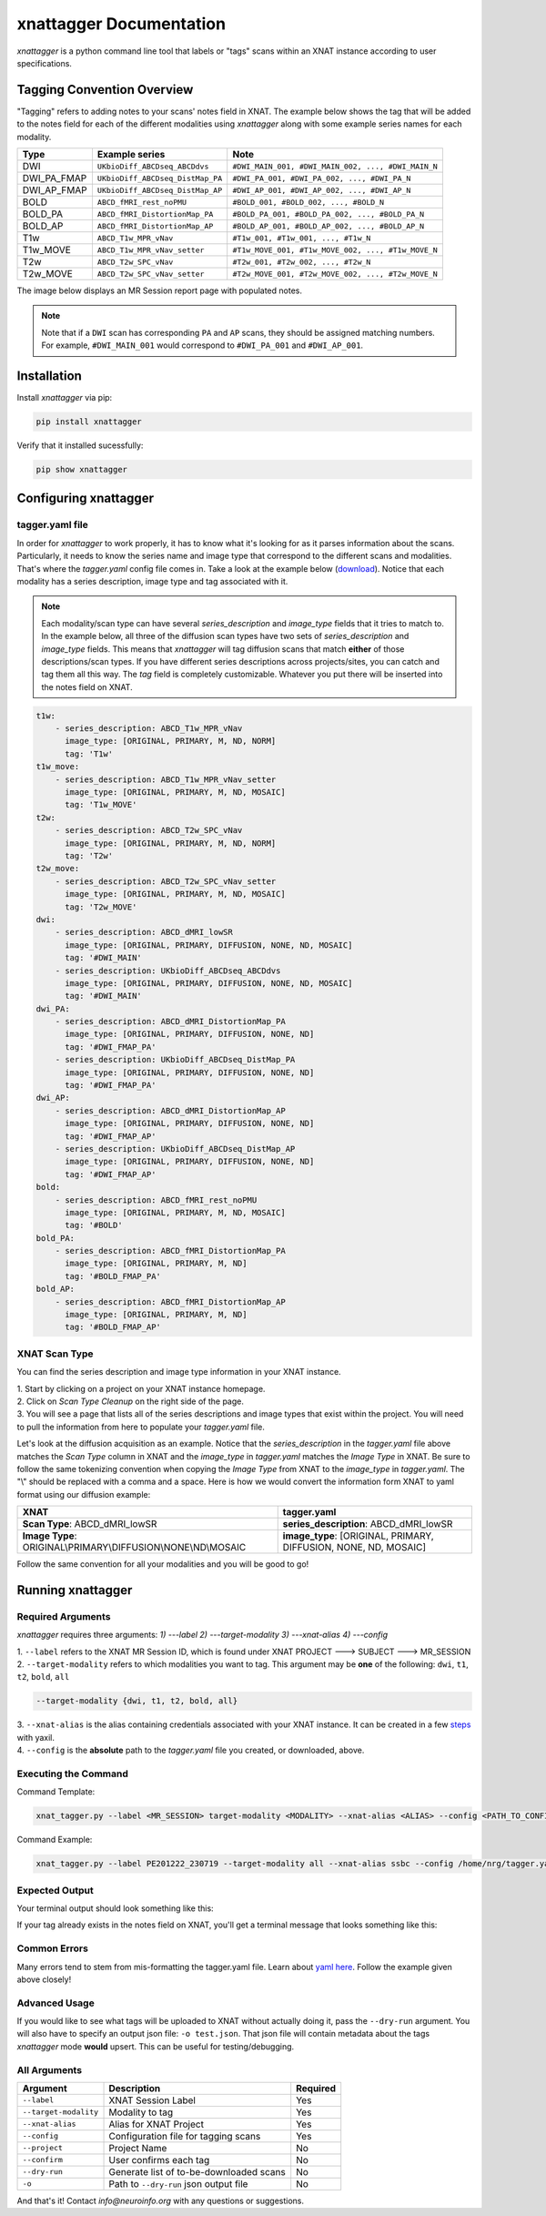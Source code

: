 xnattagger Documentation
=========================

*xnattagger* is a python command line tool that labels or "tags" scans within an XNAT instance according to user specifications. 

Tagging Convention Overview
---------------------------

"Tagging" refers to adding notes to your scans' notes field in XNAT. The example below shows the tag that will be added to the notes field for each of the different modalities using *xnattagger* along with some example series names for each modality.

=========== ================================  ==================================================
Type        Example series                    Note
=========== ================================  ==================================================
DWI         ``UKbioDiff_ABCDseq_ABCDdvs``     ``#DWI_MAIN_001, #DWI_MAIN_002, ..., #DWI_MAIN_N``
DWI_PA_FMAP ``UKbioDiff_ABCDseq_DistMap_PA``  ``#DWI_PA_001, #DWI_PA_002, ..., #DWI_PA_N``
DWI_AP_FMAP ``UKbioDiff_ABCDseq_DistMap_AP``  ``#DWI_AP_001, #DWI_AP_002, ..., #DWI_AP_N``
BOLD        ``ABCD_fMRI_rest_noPMU``          ``#BOLD_001, #BOLD_002, ..., #BOLD_N``
BOLD_PA     ``ABCD_fMRI_DistortionMap_PA``    ``#BOLD_PA_001, #BOLD_PA_002, ..., #BOLD_PA_N``
BOLD_AP     ``ABCD_fMRI_DistortionMap_AP``    ``#BOLD_AP_001, #BOLD_AP_002, ..., #BOLD_AP_N``
T1w         ``ABCD_T1w_MPR_vNav``             ``#T1w_001, #T1w_001, ..., #T1w_N``
T1w_MOVE    ``ABCD_T1w_MPR_vNav_setter``      ``#T1w_MOVE_001, #T1w_MOVE_002, ..., #T1w_MOVE_N``
T2w         ``ABCD_T2w_SPC_vNav``             ``#T2w_001, #T2w_002, ..., #T2w_N``
T2w_MOVE    ``ABCD_T2w_SPC_vNav_setter``      ``#T2w_MOVE_001, #T2w_MOVE_002, ..., #T2w_MOVE_N``
=========== ================================  ==================================================

The image below displays an MR Session report page with populated notes.

.. note::
   Note that if a ``DWI`` scan has corresponding ``PA`` and ``AP`` scans, they should be assigned matching numbers. For example, ``#DWI_MAIN_001`` would correspond to ``#DWI_PA_001`` and ``#DWI_AP_001``.

.. image:: images/xnat-scan-notes.png

Installation
------------

Install *xnattagger* via pip:

.. code-block:: shell

    pip install xnattagger

Verify that it installed sucessfully:

.. code-block:: shell

	pip show xnattagger

Configuring xnattagger
----------------------

tagger.yaml file
^^^^^^^^^^^^^^^^

In order for *xnattagger* to work properly, it has to know what it's looking for as it parses information about the scans. Particularly, it needs to know the series name and image type that correspond to the different scans and modalities. That's where the *tagger.yaml* config file comes in. Take a look at the example below (`download <https://github.com/harvard-nrg/xnattagger/blob/main/tagger.yaml>`_). Notice that each modality has a series description, image type and tag associated with it.

.. note::
	Each modality/scan type can have several *series_description* and *image_type* fields that it tries to match to. In the example below, all three of the diffusion scan types have two sets of *series_description* and *image_type* fields. This means that *xnattagger* will tag diffusion scans that match **either** of those descriptions/scan types. If you have different series descriptions across projects/sites, you can catch and tag them all this way. The *tag* field is completely customizable. Whatever you put there will be inserted into the notes field on XNAT.

.. code-block:: yaml

  t1w:
      - series_description: ABCD_T1w_MPR_vNav
        image_type: [ORIGINAL, PRIMARY, M, ND, NORM]
        tag: 'T1w'
  t1w_move:
      - series_description: ABCD_T1w_MPR_vNav_setter
        image_type: [ORIGINAL, PRIMARY, M, ND, MOSAIC]
        tag: 'T1w_MOVE'
  t2w:
      - series_description: ABCD_T2w_SPC_vNav
        image_type: [ORIGINAL, PRIMARY, M, ND, NORM]
        tag: 'T2w'
  t2w_move:
      - series_description: ABCD_T2w_SPC_vNav_setter
        image_type: [ORIGINAL, PRIMARY, M, ND, MOSAIC]
        tag: 'T2w_MOVE'
  dwi:
      - series_description: ABCD_dMRI_lowSR
        image_type: [ORIGINAL, PRIMARY, DIFFUSION, NONE, ND, MOSAIC]
        tag: '#DWI_MAIN'
      - series_description: UKbioDiff_ABCDseq_ABCDdvs
        image_type: [ORIGINAL, PRIMARY, DIFFUSION, NONE, ND, MOSAIC]
        tag: '#DWI_MAIN'
  dwi_PA:
      - series_description: ABCD_dMRI_DistortionMap_PA
        image_type: [ORIGINAL, PRIMARY, DIFFUSION, NONE, ND]
        tag: '#DWI_FMAP_PA'
      - series_description: UKbioDiff_ABCDseq_DistMap_PA
        image_type: [ORIGINAL, PRIMARY, DIFFUSION, NONE, ND]
        tag: '#DWI_FMAP_PA'
  dwi_AP:
      - series_description: ABCD_dMRI_DistortionMap_AP
        image_type: [ORIGINAL, PRIMARY, DIFFUSION, NONE, ND]
        tag: '#DWI_FMAP_AP'
      - series_description: UKbioDiff_ABCDseq_DistMap_AP
        image_type: [ORIGINAL, PRIMARY, DIFFUSION, NONE, ND]
        tag: '#DWI_FMAP_AP'
  bold:
      - series_description: ABCD_fMRI_rest_noPMU
        image_type: [ORIGINAL, PRIMARY, M, ND, MOSAIC]
        tag: '#BOLD'
  bold_PA:
      - series_description: ABCD_fMRI_DistortionMap_PA
        image_type: [ORIGINAL, PRIMARY, M, ND]
        tag: '#BOLD_FMAP_PA'
  bold_AP:
      - series_description: ABCD_fMRI_DistortionMap_AP
        image_type: [ORIGINAL, PRIMARY, M, ND]
        tag: '#BOLD_FMAP_AP'

XNAT Scan Type
^^^^^^^^^^^^^^

You can find the series description and image type information in your XNAT instance. 

| 1. Start by clicking on a project on your XNAT instance homepage.

.. image:: images/xnat-projects.png

| 2. Click on *Scan Type Cleanup* on the right side of the page.

.. image:: images/scan-cleanup.png

| 3. You will see a page that lists all of the series descriptions and image types that exist within the project. You will need to pull the information from here to populate your *tagger.yaml* file. 

.. image:: images/all-types.png

Let's look at the diffusion acquisition as an example. Notice that the *series_description* in the *tagger.yaml* file above matches the *Scan Type* column in XNAT and the *image_type* in *tagger.yaml* matches the *Image Type* in XNAT. Be sure to follow the same tokenizing convention when copying the *Image Type* from XNAT to the *image_type* in *tagger.yaml*. The "\\" should be replaced with a comma and a space. Here is how we would convert the information form XNAT to yaml format using our diffusion example:

============================================================== ================================================================
XNAT                                                           tagger.yaml   
============================================================== ================================================================  
**Scan Type**: ABCD_dMRI_lowSR                                 **series_description**: ABCD_dMRI_lowSR
**Image Type**: ORIGINAL\\PRIMARY\\DIFFUSION\\NONE\\ND\\MOSAIC **image_type**: [ORIGINAL, PRIMARY, DIFFUSION, NONE, ND, MOSAIC]
============================================================== ================================================================

Follow the same convention for all your modalities and you will be good to go!

Running xnattagger
------------------

Required Arguments
^^^^^^^^^^^^^^^^^^

*xnattagger* requires three arguments: `1) ---label` `2) ---target-modality` `3) ---xnat-alias` `4) ---config`

| 1. ``--label`` refers to the XNAT MR Session ID, which is found under XNAT PROJECT ---> SUBJECT ---> MR_SESSION

.. image:: images/MR-Session.png

| 2. ``--target-modality`` refers to which modalities you want to tag. This argument may be **one** of the following: ``dwi``, ``t1``, ``t2``, ``bold``, ``all``

.. code-block:: shell

	--target-modality {dwi, t1, t2, bold, all}

| 3. ``--xnat-alias`` is the alias containing credentials associated with your XNAT instance. It can be created in a few `steps <https://yaxil.readthedocs.io/en/latest/xnat_auth.html>`_ with yaxil.

| 4. ``--config`` is the **absolute** path to the *tagger.yaml* file you created, or downloaded, above. 

Executing the Command
^^^^^^^^^^^^^^^^^^^^^

Command Template:

.. code-block:: shell

    xnat_tagger.py --label <MR_SESSION> target-modality <MODALITY> --xnat-alias <ALIAS> --config <PATH_TO_CONFIG_FILE>

Command Example:

.. code-block:: shell

    xnat_tagger.py --label PE201222_230719 --target-modality all --xnat-alias ssbc --config /home/nrg/tagger.yaml

Expected Output
^^^^^^^^^^^^^^^

Your terminal output should look something like this:

.. image:: images/tagger-output.png

If your tag already exists in the notes field on XNAT, you'll get a terminal message that looks something like this:

.. image:: images/tagger-exists.png

Common Errors
^^^^^^^^^^^^^

Many errors tend to stem from mis-formatting the tagger.yaml file. Learn about `yaml here <https://www.youtube.com/watch?v=9BGWtTahGnw>`_. Follow the example given above closely!

Advanced Usage
^^^^^^^^^^^^^^

If you would like to see what tags will be uploaded to XNAT without actually doing it, pass the ``--dry-run`` argument. You will also have to specify an output json file: ``-o test.json``. That json file will contain metadata about the tags *xnattagger* mode **would** upsert. This can be useful for testing/debugging.

All Arguments
^^^^^^^^^^^^^
===================== ========================================  ========
Argument              Description                               Required
===================== ========================================  ========
``--label``           XNAT Session Label                        Yes
``--target-modality`` Modality to tag                           Yes
``--xnat-alias``      Alias for XNAT Project                    Yes
``--config``          Configuration file for tagging scans      Yes
``--project``         Project Name                              No
``--confirm``         User confirms each tag                    No
``--dry-run``         Generate list of to-be-downloaded scans   No
``-o``                Path to ``--dry-run`` json output file    No
===================== ========================================  ========

And that's it! Contact *info@neuroinfo.org* with any questions or suggestions.

